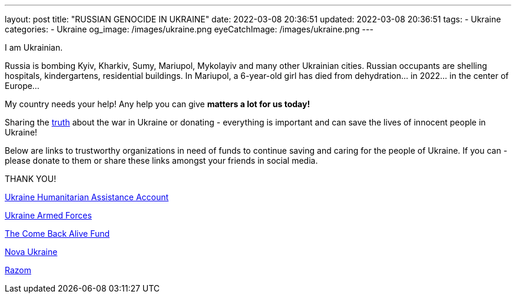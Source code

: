 ---
layout: post
title:  "RUSSIAN GENOCIDE IN UKRAINE"
date: 2022-03-08 20:36:51
updated: 2022-03-08 20:36:51
tags:
    - Ukraine
categories:
    - Ukraine
og_image: /images/ukraine.png
eyeCatchImage: /images/ukraine.png
---

:sectnums:
:sectlinks:
:sectanchors:

:war-ukraine-url: https://war.ukraine.ua/
:ukraine-humanitarian-assistance-account-url: https://bank.gov.ua/en/news/all/natsionalniy-bank-vidkriv-spetsrahunok-dlya-zboru-koshtiv-na-potrebi-armiyi
:the-come-back-alive-fund-url: https://www.comebackalive.in.ua/
:nova-ukraine-url: https://novaukraine.org/
:razom-for-ukraine-url: https://razomforukraine.org/

I am Ukrainian.

++++
<!-- more -->
++++

Russia is bombing Kyiv, Kharkiv, Sumy, Mariupol, Mykolayiv and many other Ukrainian cities.
Russian occupants are shelling hospitals, kindergartens, residential buildings.
In Mariupol, a 6-year-old girl has died from dehydration... in 2022... in the center of Europe...

My country needs your help! Any help you can give **matters a lot for us today!**

Sharing the {war-ukraine-url}[truth] about the war in Ukraine or donating - everything is important and can save the lives of innocent people in Ukraine!

Below are links to trustworthy organizations in need of funds to continue saving and caring for the people of Ukraine. If you can - please donate to them or share these links amongst your friends in social media.

THANK YOU!

{ukraine-humanitarian-assistance-account-url}[Ukraine Humanitarian Assistance Account]

{ukraine-humanitarian-assistance-account-url}[Ukraine Armed Forces]

{the-come-back-alive-fund-url}[The Come Back Alive Fund]

{nova-ukraine-url}[Nova Ukraine]

{razom-for-ukraine-url}[Razom]
